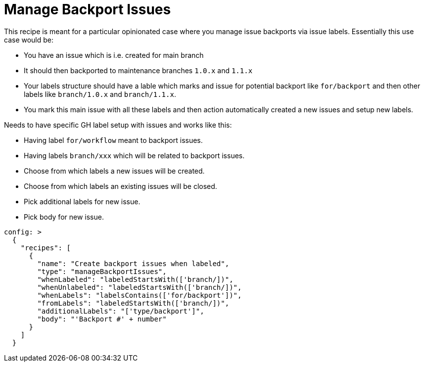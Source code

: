 # Manage Backport Issues

This recipe is meant for a particular opinionated case where you manage issue
backports via issue labels. Essentially this use case would be:

- You have an issue which is i.e. created for main branch
- It should then backported to maintenance branches `1.0.x`
  and `1.1.x`
- Your labels structure should have a lable which marks and issue
  for potential backport like `for/backport` and then other labels
  like `branch/1.0.x` and `branch/1.1.x`.
- You mark this main issue with all these labels and then
  action automatically created a new issues and setup new labels.

Needs to have specific GH label setup with issues and works like this:

- Having label `for/workflow` meant to backport issues.
- Having labels `branch/xxx` which will be related to backport issues.
- Choose from which labels a new issues will be created.
- Choose from which labels an existing issues will be closed.
- Pick additional labels for new issue.
- Pick body for new issue.

[source,yaml]
----
config: >
  {
    "recipes": [
      {
        "name": "Create backport issues when labeled",
        "type": "manageBackportIssues",
        "whenLabeled": "labeledStartsWith(['branch/])",
        "whenUnlabeled": "labeledStartsWith(['branch/])",
        "whenLabels": "labelsContains(['for/backport'])",
        "fromLabels": "labeledStartsWith(['branch/])",
        "additionalLabels": "['type/backport']",
        "body": "'Backport #' + number"
      }
    ]
  }
----
